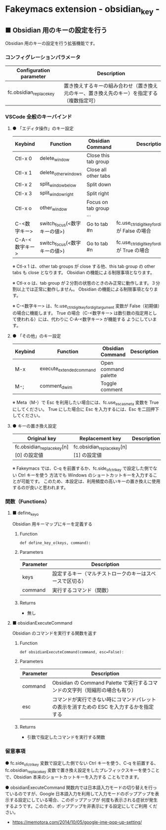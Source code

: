 #+STARTUP: showall indent

* Fakeymacs extension - obsidian_key -

** ■ Obsidian 用のキーの設定を行う

Obsidian 用のキーの設定を行う拡張機能です。

*** コンフィグレーションパラメータ

|-------------------------+--------------------------------------------------------------------------------------------|
| Configuration parameter | Description                                                                                |
|-------------------------+--------------------------------------------------------------------------------------------|
| fc.obsidian_replace_key | 置き換えするキーの組み合わせ（置き換え元のキー、置き換え先のキー）を指定する（複数指定可） |
|-------------------------+--------------------------------------------------------------------------------------------|

*** VSCode 全般のキーバインド

**** ● 「エディタ操作」のキー設定

|----------------+------------------------------+------------------------+----------------------------------------------------------|
| Keybind        | Function                     | Obsidian Command       | Description                                              |
|----------------+------------------------------+------------------------+----------------------------------------------------------|
| Ctl-x 0        | delete_window                | Close this tab group   |                                                          |
| Ctl-x 1        | delete_other_windows         | Close all other tabs   |                                                          |
| Ctl-x 2        | split_window_below           | Split down             |                                                          |
| Ctl-x 3        | split_window_right           | Split right            |                                                          |
| Ctl-x o        | other_window                 | Focus on tab group ... |                                                          |
| C-<数字キー>   | switch_focus(<数字キーの値>) | Go to tab #n           | fc.use_ctrl_digit_key_for_digit_argument が False の場合 |
| C-A-<数字キー> | switch_focus(<数字キーの値>) | Go to tab #n           | fc.use_ctrl_digit_key_for_digit_argument が True の場合  |
|----------------+------------------------------+------------------------+----------------------------------------------------------|

※ Ctl-x 1 は、other tab groups が close する他、this tab group の other tabs も close となります。
Obsidian の機能による制限事項となります。

※ Ctl-x o は、tab group が２分割の状態のときのみ正常に動作します。３分割以上では正常に動作しません。
Obsidian の機能による制限事項となります。

※ C-<数字キー> は、fc.use_ctrl_digit_key_for_digit_argument 変数が False（初期値）の場合に機能します。
True の場合（C-<数字キー> は数引数の指定用として使われる）には、代わりに C-A-<数字キー> が機能する
ようにしています。

**** ● 「その他」のキー設定

|---------+--------------------------+----------------------+---------------------|
| Keybind | Function                 | Obsidian Command     | Description         |
|---------+--------------------------+----------------------+---------------------|
| M-x     | execute_extended_command | Open command palette |                     |
| M-;     | comment_dwim             | Toggle comment       |                     |
|---------+--------------------------+----------------------+---------------------|

※ Meta（M-）で Esc を利用したい場合には、fc.use_esc_as_meta 変数を True にしてください。
True にした場合に Esc を入力するには、Esc を二回押下してください。

**** ● キーの置き換え設定

|----------------------------------------+----------------------------------------+-------------|
| Original key                           | Replacement key                        | Description |
|----------------------------------------+----------------------------------------+-------------|
| fc.obsidian_replace_key[n][0] の設定値 | fc.obsidian_replace_key[n][1] の設定値 |             |
|----------------------------------------+----------------------------------------+-------------|

※ Fakeymacs では、C-q を前置するか、fc.side_of_ctrl_key で設定した側でない Ctrl キーを使う
方法でも Windows のショートカットキーを入力することが可能です。
このため、本設定は、利用頻度の高いキーの置き換えに使用するのが良いと思われます。

*** 関数（Functions）

**** ■ define_key_o

Obsidian 用キーマップにキーを定義する

***** Function

#+BEGIN_EXAMPLE
def define_key_o(keys, command):
#+END_EXAMPLE

***** Parameters

|---------------+----------------------------------------------------------|
| Parameter     | Description                                              |
|---------------+----------------------------------------------------------|
| keys          | 設定するキー（マルチストロークのキーはスペースで区切る） |
| command       | 実行するコマンド（関数）                                 |
|---------------+----------------------------------------------------------|

***** Returns

- 無し

**** ■ obsidianExecuteCommand

Obsidian のコマンドを実行する関数を返す

***** Function

#+BEGIN_EXAMPLE
def obsidianExecuteCommand(command, esc=False):
#+END_EXAMPLE

***** Parameters

|-----------+-----------------------------------------------------------------------------------------|
| Parameter | Description                                                                             |
|-----------+-----------------------------------------------------------------------------------------|
| command   | Obsidian の Command Palette で実行するコマンドの文字列（短縮形の場合も有り）            |
| esc       | コマンドが実行できない時にコマンドパレットの表示を消すための ESC を入力するかを指定する |
|-----------+-----------------------------------------------------------------------------------------|

***** Returns

- 引数で指定したコマンドを実行する関数

*** 留意事項

● fc.side_of_ctrl_key 変数で設定した側でない Ctrl キーを使う、C-q を前置する、fc.obsidian_replace_key
変数で置き換え設定をしたプレフィックスキーを使うことで、Obsidian 本来のショートカットキーを入力する
こともできます。

● obsidianExecuteCommand 関数内では日本語入力モードの切り替えを行っているのですが、Google
日本語入力を利用して入力モードのポップアップを表示する設定にしている場合、このポップアップが
何度も表示される症状が発生するようです。このため、ポップアップを非表示にする設定にしてご利用
ください。

- https://memotora.com/2014/10/05/google-ime-pop-up-setting/

